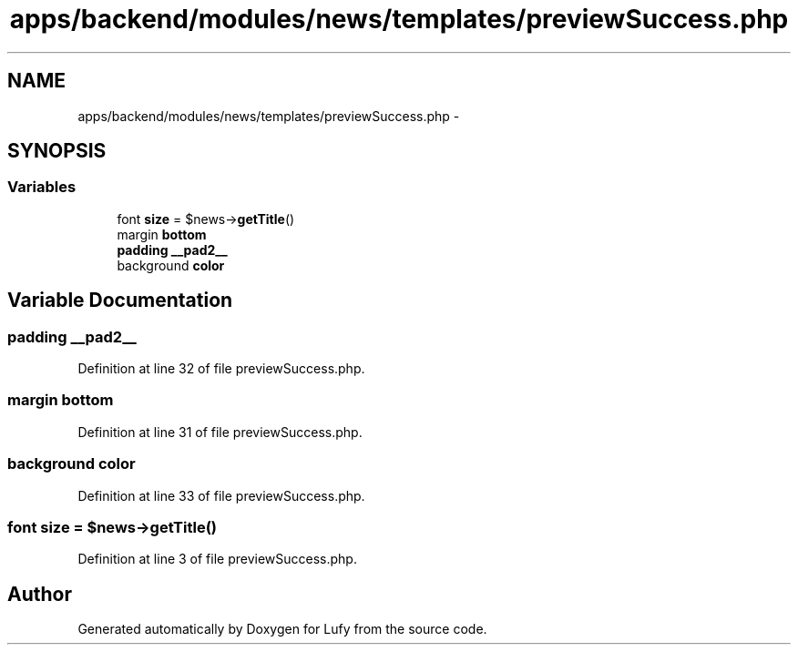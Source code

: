 .TH "apps/backend/modules/news/templates/previewSuccess.php" 3 "Thu Jun 6 2013" "Lufy" \" -*- nroff -*-
.ad l
.nh
.SH NAME
apps/backend/modules/news/templates/previewSuccess.php \- 
.SH SYNOPSIS
.br
.PP
.SS "Variables"

.in +1c
.ti -1c
.RI "font \fBsize\fP = $news->\fBgetTitle\fP()"
.br
.ti -1c
.RI "margin \fBbottom\fP"
.br
.ti -1c
.RI "\fBpadding\fP \fB__pad2__\fP"
.br
.ti -1c
.RI "background \fBcolor\fP"
.br
.in -1c
.SH "Variable Documentation"
.PP 
.SS "\fBpadding\fP __pad2__"

.PP
Definition at line 32 of file previewSuccess\&.php\&.
.SS "margin bottom"

.PP
Definition at line 31 of file previewSuccess\&.php\&.
.SS "background color"

.PP
Definition at line 33 of file previewSuccess\&.php\&.
.SS "font size = $news->\fBgetTitle\fP()"

.PP
Definition at line 3 of file previewSuccess\&.php\&.
.SH "Author"
.PP 
Generated automatically by Doxygen for Lufy from the source code\&.
